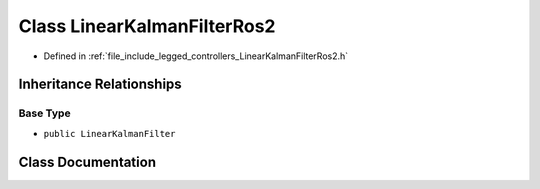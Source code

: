.. _exhale_class_classlegged_1_1LinearKalmanFilterRos2:

Class LinearKalmanFilterRos2
============================

- Defined in :ref:`file_include_legged_controllers_LinearKalmanFilterRos2.h`


Inheritance Relationships
-------------------------

Base Type
*********

- ``public LinearKalmanFilter``


Class Documentation
-------------------


.. doxygenclass:: legged::LinearKalmanFilterRos2
   :project: legged_controllers Doxygen Project
   :members:
   :protected-members:
   :undoc-members: